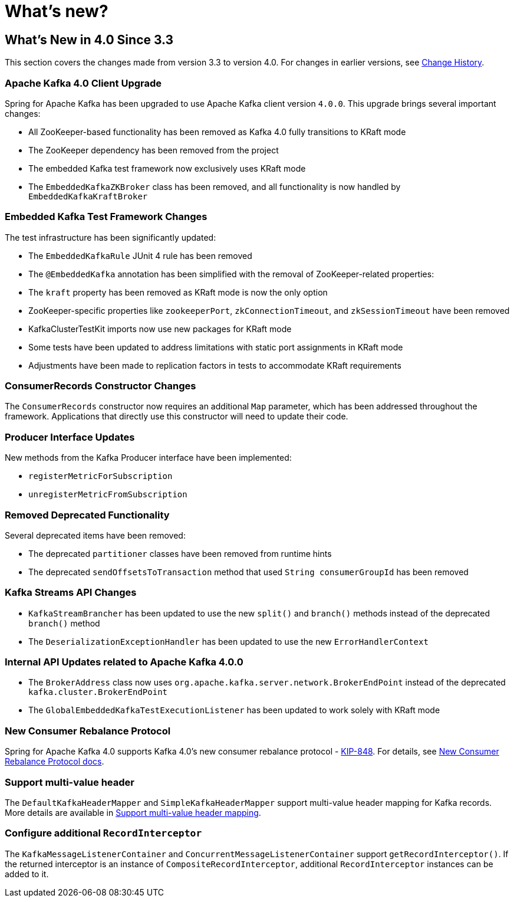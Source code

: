 = What's new?

[[whats-new-in-4-0-since-3-3]]
== What's New in 4.0 Since 3.3
:page-section-summary-toc: 1

This section covers the changes made from version 3.3 to version 4.0.
For changes in earlier versions, see xref:appendix/change-history.adoc[Change History].

[[x40-apache-kafka-4-0-upgrade]]
=== Apache Kafka 4.0 Client Upgrade

Spring for Apache Kafka has been upgraded to use Apache Kafka client version `4.0.0`.
This upgrade brings several important changes:

* All ZooKeeper-based functionality has been removed as Kafka 4.0 fully transitions to KRaft mode
* The ZooKeeper dependency has been removed from the project
* The embedded Kafka test framework now exclusively uses KRaft mode
* The `EmbeddedKafkaZKBroker` class has been removed, and all functionality is now handled by `EmbeddedKafkaKraftBroker`

[[x40-embedded-kafka-test-changes]]
=== Embedded Kafka Test Framework Changes

The test infrastructure has been significantly updated:

* The `EmbeddedKafkaRule` JUnit 4 rule has been removed
* The `@EmbeddedKafka` annotation has been simplified with the removal of ZooKeeper-related properties:
* The `kraft` property has been removed as KRaft mode is now the only option
* ZooKeeper-specific properties like `zookeeperPort`, `zkConnectionTimeout`, and `zkSessionTimeout` have been removed
* KafkaClusterTestKit imports now use new packages for KRaft mode
* Some tests have been updated to address limitations with static port assignments in KRaft mode
* Adjustments have been made to replication factors in tests to accommodate KRaft requirements

[[x40-consumer-records-constructor-changes]]
=== ConsumerRecords Constructor Changes

The `ConsumerRecords` constructor now requires an additional `Map` parameter, which has been addressed throughout the framework.
Applications that directly use this constructor will need to update their code.

[[x40-producer-interface-updates]]
=== Producer Interface Updates

New methods from the Kafka Producer interface have been implemented:

* `registerMetricForSubscription`
* `unregisterMetricFromSubscription`

[[x40-removed-deprecated-functionality]]
=== Removed Deprecated Functionality

Several deprecated items have been removed:

* The deprecated `partitioner` classes have been removed from runtime hints
* The deprecated `sendOffsetsToTransaction` method that used `String consumerGroupId` has been removed

[[x40-kafka-streams-updates]]
=== Kafka Streams API Changes

* `KafkaStreamBrancher` has been updated to use the new `split()` and `branch()` methods instead of the deprecated `branch()` method
* The `DeserializationExceptionHandler` has been updated to use the new `ErrorHandlerContext`

[[x40-internal-api-updates]]
=== Internal API Updates related to Apache Kafka 4.0.0

* The `BrokerAddress` class now uses `org.apache.kafka.server.network.BrokerEndPoint` instead of the deprecated `kafka.cluster.BrokerEndPoint`
* The `GlobalEmbeddedKafkaTestExecutionListener` has been updated to work solely with KRaft mode

[[x40-new-consumer-rebalance-protocol]]
=== New Consumer Rebalance Protocol

Spring for Apache Kafka 4.0 supports Kafka 4.0’s new consumer rebalance protocol - https://cwiki.apache.org/confluence/display/KAFKA/KIP-848%3A+The+Next+Generation+of+the+Consumer+Rebalance+Protocol[KIP-848].
For details, see xref:kafka/receiving-messages/rebalance-listeners.adoc#new-rebalance-protocol[New Consumer Rebalance Protocol docs].

[[x40-multi-value-header]]
=== Support multi-value header

The `DefaultKafkaHeaderMapper` and `SimpleKafkaHeaderMapper` support multi-value header mapping for Kafka records.
More details are available in xref:kafka/headers.adoc#multi-value-header[Support multi-value header mapping].

[[x40-add-record-interceptor]]
=== Configure additional `RecordInterceptor`

The `KafkaMessageListenerContainer` and `ConcurrentMessageListenerContainer` support `getRecordInterceptor()`.
If the returned interceptor is an instance of `CompositeRecordInterceptor`, additional `RecordInterceptor` instances can be added to it.
